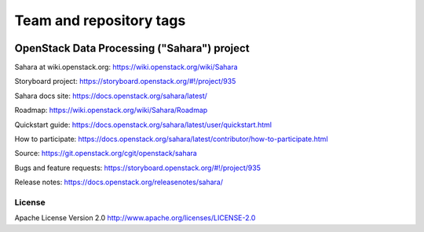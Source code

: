 ========================
Team and repository tags
========================

.. image:: https://governance.openstack.org/tc/badges/sahara.svg
    :target: https://governance.openstack.org/tc/reference/tags/index.html

.. Change things from this point on

OpenStack Data Processing ("Sahara") project
============================================

Sahara at wiki.openstack.org: https://wiki.openstack.org/wiki/Sahara

Storyboard project: https://storyboard.openstack.org/#!/project/935

Sahara docs site: https://docs.openstack.org/sahara/latest/

Roadmap: https://wiki.openstack.org/wiki/Sahara/Roadmap

Quickstart guide: https://docs.openstack.org/sahara/latest/user/quickstart.html

How to participate: https://docs.openstack.org/sahara/latest/contributor/how-to-participate.html

Source: https://git.openstack.org/cgit/openstack/sahara

Bugs and feature requests: https://storyboard.openstack.org/#!/project/935

Release notes: https://docs.openstack.org/releasenotes/sahara/

License
-------

Apache License Version 2.0 http://www.apache.org/licenses/LICENSE-2.0

